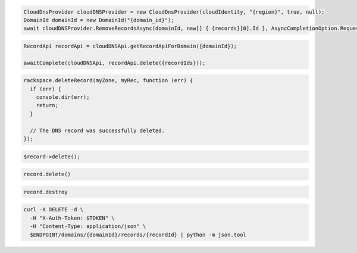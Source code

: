 .. code-block:: csharp

  CloudDnsProvider cloudDNSProvider = new CloudDnsProvider(cloudIdentity, "{region}", true, null);
  DomainId domainId = new DomainId("{domain_id}");
  await cloudDNSProvider.RemoveRecordsAsync(domainId, new[] { {records}[0].Id }, AsyncCompletionOption.RequestCompleted, CancellationToken.None, null);
			
.. code-block:: java

  RecordApi recordApi = cloudDNSApi.getRecordApiForDomain({domainId});

  awaitComplete(cloudDNSApi, recordApi.delete({recordIds}));

.. code-block:: javascript

  rackspace.deleteRecord(myZone, myRec, function (err) {
    if (err) {
      console.dir(err);
      return;
    }

    // The DNS record was successfully deleted.
  });

.. code-block:: php

  $record->delete();

.. code-block:: python

  record.delete()

.. code-block:: ruby

  record.destroy

.. code-block:: sh

  curl -X DELETE -d \
    -H "X-Auth-Token: $TOKEN" \
    -H "Content-Type: application/json" \
    $ENDPOINT/domains/{domainId}/records/{recordId} | python -m json.tool
